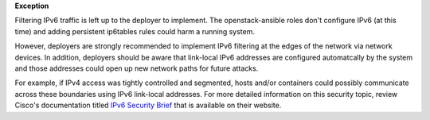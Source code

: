 **Exception**

Filtering IPv6 traffic is left up to the deployer to implement. The
openstack-ansible roles don't configure IPv6 (at this time) and adding
persistent ip6tables rules could harm a running system.

However, deployers are strongly recommended to implement IPv6 filtering at the
edges of the network via network devices.  In addition, deployers should be
aware that link-local IPv6 addresses are configured automatcally by the system
and those addresses could open up new network paths for future attacks.

For example, if IPv4 access was tightly controlled and segmented, hosts and/or
containers could possibly communicate across these boundaries using IPv6
link-local addresses.  For more detailed information on this security topic,
review Cisco's documentation titled `IPv6 Security Brief`_ that is available
on their website.

.. _IPv6 Security Brief: http://www.cisco.com/c/en/us/products/collateral/ios-nx-os-software/enterprise-ipv6-solution/white_paper_c11-678658.html
